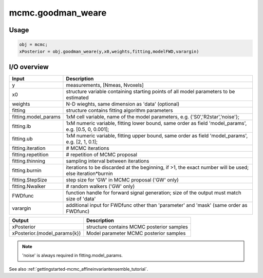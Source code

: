 .. _api-mcmc-goodman_weare:
.. role::  raw-html(raw)
    :format: html

mcmc.goodman_weare
==================

Usage
-----

.. code-block::

    obj = mcmc;
    xPosterior = obj.goodman_weare(y,x0,weights,fitting,modelFWD,varargin)

I/O overview
------------

+---------------------------+--------------------------------------------------------------------------------------------------------------+
| Input                     | Description                                                                                                  |
+===========================+==============================================================================================================+
| y                         | measurements, [Nmeas, Nvoxels]                                                                               |
+---------------------------+--------------------------------------------------------------------------------------------------------------+
| x0                        | structure variable containing starting points of all model parameters to be estimated                        |
+---------------------------+--------------------------------------------------------------------------------------------------------------+ 
| weights                   | N-D wieghts, same dimension as 'data' (optional)                                                             |
+---------------------------+--------------------------------------------------------------------------------------------------------------+ 
| fitting                   | structure contains fitting algorithm parameters                                                              |
+---------------------------+--------------------------------------------------------------------------------------------------------------+ 
| fitting.model_params      | 1xM cell variable,    name of the model parameters, e.g. {'S0','R2star','noise'};                            |
+---------------------------+--------------------------------------------------------------------------------------------------------------+ 
| fitting.lb                | 1xM numeric variable, fitting lower bound, same order as field 'model_params', e.g. [0.5, 0, 0.001];         |
+---------------------------+--------------------------------------------------------------------------------------------------------------+ 
| fitting.ub                | 1xM numeric variable, fitting upper bound, same order as field 'model_params', e.g. [2, 1, 0.1];             |
+---------------------------+--------------------------------------------------------------------------------------------------------------+ 
| fitting.iteration         | # MCMC iterations                                                                                            |
+---------------------------+--------------------------------------------------------------------------------------------------------------+ 
| fitting.repetition        | # repetition of MCMC proposal                                                                                |
+---------------------------+--------------------------------------------------------------------------------------------------------------+ 
| fitting.thinning          | sampling interval between iterations                                                                         |
+---------------------------+--------------------------------------------------------------------------------------------------------------+ 
| fitting.burnin            | iterations to be discarded at the beginning, if >1, the exact number will be used; else iteration*burnin     |
+---------------------------+--------------------------------------------------------------------------------------------------------------+ 
| fitting.StepSize          | step size for 'GW' in MCMC proposal ('GW' only)                                                              |
+---------------------------+--------------------------------------------------------------------------------------------------------------+ 
| fitting.Nwalker           | # random walkers ('GW' only)                                                                                 |
+---------------------------+--------------------------------------------------------------------------------------------------------------+ 
| FWDfunc                   | function handle for forward signal generation; size of the output must match size of 'data'                  |
+---------------------------+--------------------------------------------------------------------------------------------------------------+ 
| varargin                  | additional input for FWDfunc other than 'parameter' and 'mask' (same order as FWDfunc)                       |
+---------------------------+--------------------------------------------------------------------------------------------------------------+ 

+-----------------------------------+--------------------------------------------------------------------------------------------------------------+
| Output                            | Description                                                                                                  |
+===================================+==============================================================================================================+
| xPosterior                        | structure contains MCMC posterior samples                                                                    |
+-----------------------------------+--------------------------------------------------------------------------------------------------------------+
| xPosterior.(model_params{k})      | Model parameter MCMC posterior samples                                                                       |
+-----------------------------------+--------------------------------------------------------------------------------------------------------------+

.. note::
    'noise' is always required in fitting.model_params.

See also :ref:`gettingstarted-mcmc_affineinvariantensemble_tutorial`.
